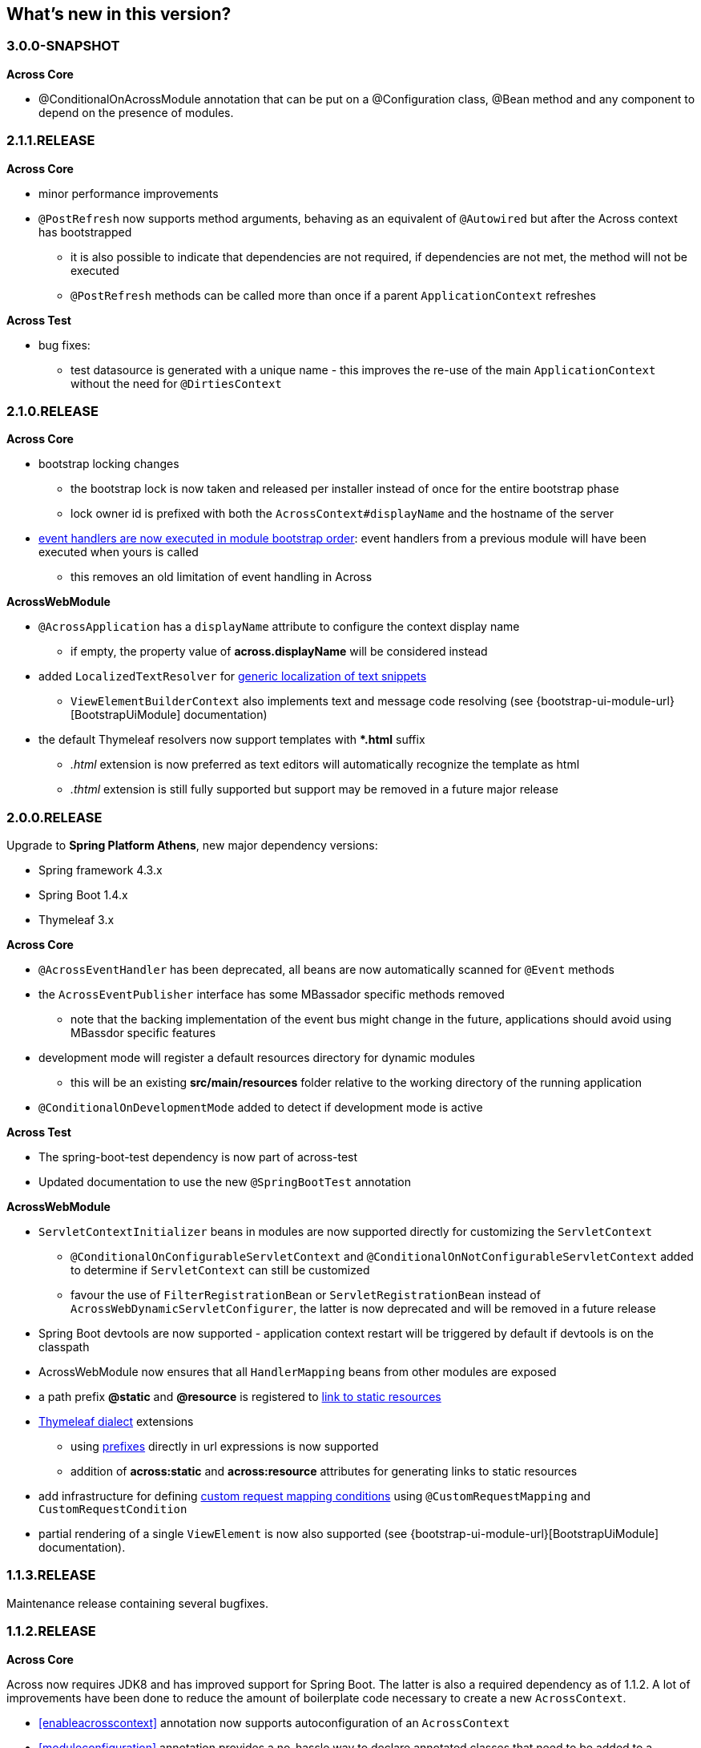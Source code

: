 [[whats-new]]
== What's new in this version?
:!chapter-number:

[#3-0-0-SNAPSHOT]
=== 3.0.0-SNAPSHOT
*Across Core*

* @ConditionalOnAcrossModule annotation that can be put on a @Configuration class, @Bean method and any component to depend on the presence of modules.

[#2-1-1-RELEASE]
=== 2.1.1.RELEASE
*Across Core*

* minor performance improvements
* `@PostRefresh` now supports method arguments, behaving as an equivalent of `@Autowired` but after the Across context has bootstrapped
** it is also possible to indicate that dependencies are not required, if dependencies are not met, the method will not be executed
** `@PostRefresh` methods can be called more than once if a parent `ApplicationContext` refreshes

*Across Test*

* bug fixes:
** test datasource is generated with a unique name - this improves the re-use of the main `ApplicationContext` without the need for `@DirtiesContext`

[#2-1-0-RELEASE]
=== 2.1.0.RELEASE
*Across Core*

* bootstrap locking changes
** the bootstrap lock is now taken and released per installer instead of once for the entire bootstrap phase
** lock owner id is prefixed with both the `AcrossContext#displayName` and the hostname of the server
* <<event-handler-ordering,event handlers are now executed in module bootstrap order>>: event handlers from a previous module will have been executed when yours is called
** this removes an old limitation of event handling in Across

*AcrossWebModule*

* `@AcrossApplication` has a `displayName` attribute to configure the context display name
** if empty, the property value of *across.displayName* will be considered instead
* added `LocalizedTextResolver` for <<localized-text,generic localization of text snippets>>
** `ViewElementBuilderContext` also implements text and message code resolving (see {bootstrap-ui-module-url}[BootstrapUiModule] documentation)
* the default Thymeleaf resolvers now support templates with **.html* suffix
** _.html_ extension is now preferred as text editors will automatically recognize the template as html
** _.thtml_ extension is still fully supported but support may be removed in a future major release

[#2-0-0-RELEASE]
=== 2.0.0.RELEASE
Upgrade to *Spring Platform Athens*, new major dependency versions:

* Spring framework 4.3.x
* Spring Boot 1.4.x
* Thymeleaf 3.x

*Across Core*

* `@AcrossEventHandler` has been deprecated, all beans are now automatically scanned for `@Event` methods
* the `AcrossEventPublisher` interface has some MBassador specific methods removed
** note that the backing implementation of the event bus might change in the future, applications should avoid using MBassdor specific features
* development mode will register a default resources directory for dynamic modules
** this will be an existing *src/main/resources* folder relative to the working directory of the running application
* `@ConditionalOnDevelopmentMode` added to detect if development mode is active

*Across Test*

* The spring-boot-test dependency is now part of across-test
* Updated documentation to use the new `@SpringBootTest` annotation

*AcrossWebModule*

* `ServletContextInitializer` beans in modules are now supported directly for customizing the `ServletContext`
** `@ConditionalOnConfigurableServletContext` and `@ConditionalOnNotConfigurableServletContext` added to determine if `ServletContext` can still be customized
** favour the use of `FilterRegistrationBean` or `ServletRegistrationBean` instead of `AcrossWebDynamicServletConfigurer`, the latter is now deprecated and will be removed in a future release
* Spring Boot devtools are now supported - application context restart will be triggered by default if devtools is on the classpath
* AcrossWebModule now ensures that all `HandlerMapping` beans from other modules are exposed
* a path prefix *@static* and *@resource* is registered to <<web-app-path-resolver,link to static resources>>
* <<thymeleaf-dialect,Thymeleaf dialect>> extensions
** using <<web-app-path-resolver,prefixes>> directly in url expressions is now supported
** addition of *across:static* and *across:resource* attributes for generating links to static resources
* add infrastructure for defining <<customrequestcondition,custom request mapping conditions>> using `@CustomRequestMapping` and `CustomRequestCondition`
* partial rendering of a single `ViewElement` is now also supported (see {bootstrap-ui-module-url}[BootstrapUiModule] documentation).

[#1-1-3-RELEASE]
=== 1.1.3.RELEASE
Maintenance release containing several bugfixes.

[#1-1-2-RELEASE]
=== 1.1.2.RELEASE
*Across Core*

Across now requires JDK8 and has improved support for Spring Boot.
The latter is also a required dependency as of 1.1.2.
A lot of improvements have been done to reduce the amount of boilerplate code necessary to create a new `AcrossContext`.

* <<enableacrosscontext>> annotation now supports autoconfiguration of an `AcrossContext`
* <<moduleconfiguration>> annotation provides a no-hassle way to declare annotated classes that need to be added to a specific module
* message sources are now <<auto-detecting-message-sources,auto-detected>> if they follow the conventions
* both `AcrossModule` and `ModuleBootstrapConfig` now have shortcut `expose()` methods that make it easier to expose additional beans
* several changes and improvements were made to installers:
** installers are now created in their own configurable <<installer-applicationcontext,installer `ApplicationContext`>>
** installers are detected automatically through classpath scanning (defaults to *installers* package of a module)
** installers are ordered based on the presence of an `@Order` annotation
** installers now support `@Conditional` annotations for building more complex conditions
** installers should only be specified as class names in `getInstallers()`, the use of instances is deprecated
** `InstallerSettings` has been refactored to use `InstallerMetaData` instead (breaking change)
** installers can implement `InstallerActionResolver` directly to suppress execution at runtime
** `AcrossInstallerRepository` now has methods to rename installers
** `AcrossLiquibaseInstaller` detects the most appropriate `SchemaConfiguration` to use and modifies default schema accordingly
* development mode can be set through the property *across.development.active* and is active by default if a Spring profile called *dev* is active

*AcrossWebModule*

* <<across-application,@AcrossApplication>> can be used with `SpringApplication` to bootstrap an Across context with dynamic modules and support for embedded servlet containers
* async configuration can now correctly be set through `WebMvcConfigurer#configureAsyncSupport(AsyncSupportConfigurer)`
* `AcrossWebModuleSettings` has been refactored and `AcrossWebModule` can now be <<across-web-module-settings,configured through properties>>
** properties support Spring configuration metadata with possible IDE support
* by default only Thymeleaf views support is activated (breaking change)
* static resources now configure default <<client-side-caching,client-side caching>> and <<resource-url-versioning,resource url versioning>>
* <<dynamic-servlet-registration,dynamic registration of servlets and filters>> now supports ordering
* <<default-http-encoding,default HTTP encoding>> is now forced to UTF-8

*Across Test*

Several improvements have been done for easier integration testing of modules in a web context.

* <<test-builders,test context builders>> have been added for easy configuration of an `AcrossContext` in test methods
* <<mock-across-servlet-context,MockAcrossServletContext>> can now be used for testing of dynamic `ServletContext` configuration
* addition of a `AcrossMockMvcBuilders` class for creating a `MockMvcBuilder` based on an `AcrossContext`
** both <<test-annotations,annotations>> and <<test-builders,builders>> now provide a singleton `MockMvc` instance that is initialized with the bootstrapped context and all dynamically registered filters

[#1-1-1-RELEASE]
=== 1.1.1.RELEASE
Initial public release available on http://search.maven.org/[Maven central].
